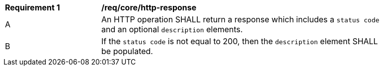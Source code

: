 [[req_core_http-responsse]]
[width="90%",cols="2,6a"]
|===
^|*Requirement {counter:req-id}* |*/req/core/http-response*
^|A |An HTTP operation SHALL return a response which includes a `status code` and an optional `description` elements.
^|B |If the `status code` is not equal to 200, then the `description` element SHALL be populated.
|===
